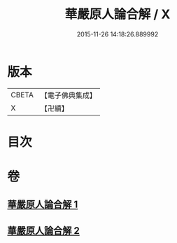 #+TITLE: 華嚴原人論合解 / X
#+DATE: 2015-11-26 14:18:26.889992
* 版本
 |     CBETA|【電子佛典集成】|
 |         X|【卍續】    |

* 目次
* 卷
** [[file:KR6e0108_001.txt][華嚴原人論合解 1]]
** [[file:KR6e0108_002.txt][華嚴原人論合解 2]]
